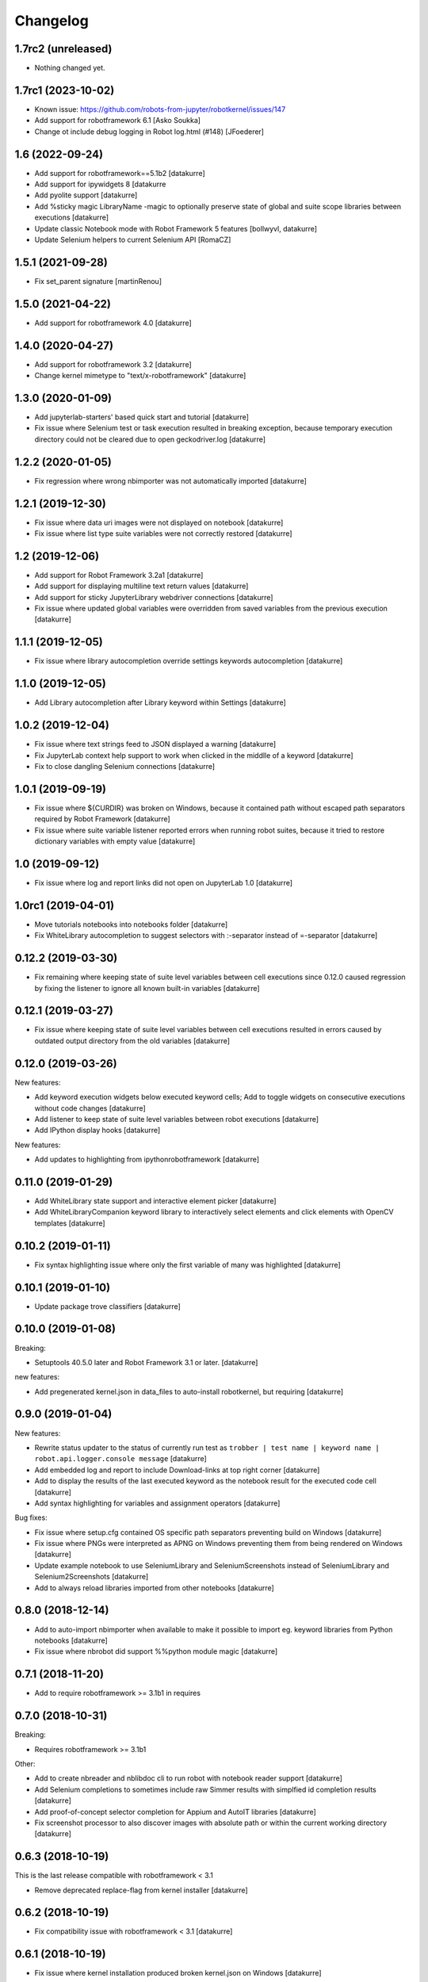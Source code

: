 Changelog
=========

1.7rc2 (unreleased)
-------------------

- Nothing changed yet.


1.7rc1 (2023-10-02)
-------------------

- Known issue: https://github.com/robots-from-jupyter/robotkernel/issues/147

- Add support for robotframework 6.1
  [Asko Soukka]

- Change ot include debug logging in Robot log.html (#148)
  [JFoederer]

1.6 (2022-09-24)
----------------

- Add support for robotframework==5.1b2
  [datakurre]

- Add support for ipywidgets 8
  [datakurre

- Add pyolite support
  [datakurre]

- Add %sticky magic LibraryName -magic to optionally preserve state of global
  and suite scope libraries between executions
  [datakurre]

- Update classic Notebook mode with Robot Framework 5 features
  [bollwyvl, datakurre]

- Update Selenium helpers to current Selenium API
  [RomaCZ]

1.5.1 (2021-09-28)
------------------

- Fix set_parent signature
  [martinRenou]

1.5.0 (2021-04-22)
------------------

- Add support for robotframework 4.0
  [datakurre]

1.4.0 (2020-04-27)
------------------

- Add support for robotframework 3.2
  [datakurre]
- Change kernel mimetype to "text/x-robotframework"
  [datakurre]

1.3.0 (2020-01-09)
------------------

- Add jupyterlab-starters' based quick start and tutorial
  [datakurre]
- Fix issue where Selenium test or task execution resulted in breaking
  exception, because temporary execution directory could not be cleared due to
  open geckodriver.log
  [datakurre]

1.2.2 (2020-01-05)
------------------

- Fix regression where wrong nbimporter was not automatically imported
  [datakurre]

1.2.1 (2019-12-30)
------------------

- Fix issue where data uri images were not displayed on notebook
  [datakurre]
- Fix issue where list type suite variables were not correctly restored
  [datakurre]

1.2 (2019-12-06)
----------------

- Add support for Robot Framework 3.2a1
  [datakurre]
- Add support for displaying multiline text return values
  [datakurre]
- Add support for sticky JupyterLibrary webdriver connections
  [datakurre]
- Fix issue where updated global variables were overridden from saved
  variables from the previous execution
  [datakurre]

1.1.1 (2019-12-05)
------------------

- Fix issue where library autocompletion override settings keywords
  autocompletion
  [datakurre]

1.1.0 (2019-12-05)
------------------

- Add Library autocompletion after Library keyword within Settings
  [datakurre]

1.0.2 (2019-12-04)
------------------

- Fix issue where text strings feed to JSON displayed a warning
  [datakurre]
- Fix JupyterLab context help support to work when clicked in the middlle of a keyword
  [datakurre]
- Fix to close dangling Selenium connections
  [datakurre]

1.0.1 (2019-09-19)
------------------

- Fix issue where ${CURDIR} was broken on Windows, because it contained path without
  escaped path separators required by Robot Framework
  [datakurre]
- Fix issue where suite variable listener reported errors when running robot suites,
  because it tried to restore dictionary variables with empty value
  [datakurre]

1.0 (2019-09-12)
----------------

- Fix issue where log and report links did not open on JupyterLab 1.0
  [datakurre]

1.0rc1 (2019-04-01)
-------------------

- Move tutorials notebooks into notebooks folder
  [datakurre]
- Fix WhiteLibrary autocompletion to suggest selectors with :-separator
  instead of =-separator
  [datakurre]

0.12.2 (2019-03-30)
-------------------

- Fix remaining where keeping state of suite level variables between cell
  executions since 0.12.0 caused regression by fixing the listener to ignore
  all known built-in variables
  [datakurre]

0.12.1 (2019-03-27)
-------------------

- Fix issue where keeping state of suite level variables between cell
  executions resulted in errors caused by outdated output directory
  from the old variables
  [datakurre]

0.12.0 (2019-03-26)
-------------------

New features:

- Add keyword execution widgets below executed keyword cells; Add to toggle
  widgets on consecutive executions without code changes
  [datakurre]

- Add listener to keep state of suite level variables between robot executions
  [datakurre]

- Add IPython display hooks
  [datakurre]

New features:

- Add updates to highlighting from ipythonrobotframework
  [datakurre]

0.11.0 (2019-01-29)
-------------------

- Add WhiteLibrary state support and interactive element picker
  [datakurre]

- Add WhiteLibraryCompanion keyword library to interactively
  select elements and click elements with OpenCV templates
  [datakurre]

0.10.2 (2019-01-11)
-------------------

- Fix syntax highlighting issue where only the first variable of many was
  highlighted
  [datakurre]

0.10.1 (2019-01-10)
-------------------

- Update package trove classifiers
  [datakurre]

0.10.0 (2019-01-08)
-------------------

Breaking:

- Setuptools 40.5.0 later and Robot Framework 3.1 or later.
  [datakurre]

new features:

- Add pregenerated kernel.json in data_files to auto-install robotkernel,
  but requiring
  [datakurre]

0.9.0 (2019-01-04)
------------------

New features:

- Rewrite status updater to the status of currently run test as
  ``trobber | test name | keyword name | robot.api.logger.console message``
  [datakurre]

- Add embedded log and report to include Download-links at top right corner
  [datakurre]

- Add to display the results of the last executed keyword as the notebook
  result for the executed code cell
  [datakurre]

- Add syntax highlighting for variables and assignment operators
  [datakurre]

Bug fixes:

- Fix issue where setup.cfg contained OS specific path separators preventing
  build on Windows
  [datakurre]

- Fix issue where PNGs were interpreted as APNG on Windows preventing
  them from being rendered on Windows
  [datakurre]

- Update example notebook to use SeleniumLibrary and SeleniumScreenshots
  instead of SeleniumLibrary and Selenium2Screenshots
  [datakurre]

- Add to always reload libraries imported from other notebooks
  [datakurre]

0.8.0 (2018-12-14)
------------------

- Add to auto-import nbimporter when available to make it possible to
  import eg. keyword libraries from Python notebooks
  [datakurre]
- Fix issue where nbrobot did support %%python module magic
  [datakurre]

0.7.1 (2018-11-20)
------------------

- Add to require robotframework >= 3.1b1 in requires

0.7.0 (2018-10-31)
------------------

Breaking:

- Requires robotframework >= 3.1b1

Other:

- Add to create nbreader and nblibdoc cli to run robot with notebook reader
  support
  [datakurre]
- Add Selenium completions to sometimes include raw Simmer results with
  simplfied id completion results
  [datakurre]
- Add proof-of-concept selector completion for Appium and AutoIT libraries
  [datakurre]
- Fix screenshot processor to also discover images with absolute path or within
  the current working directory
  [datakurre]

0.6.3 (2018-10-19)
------------------

This is the last release compatible with robotframework < 3.1

- Remove deprecated replace-flag from kernel installer
  [datakurre]

0.6.2 (2018-10-19)
------------------

- Fix compatibility issue with robotframework < 3.1
  [datakurre]

0.6.1 (2018-10-19)
------------------

- Fix issue where kernel installation produced broken kernel.json on Windows
  [datakurre]

0.6.0 (2018-10-18)
------------------

- Revert data source path from temporary directory into current working
  directory to allow local libraries and resources work in the usual use cases
  [datakurre]
- Add experimental Simmerjs based CSS-selector builder and element picker with
  when auto-completion is called with empty "css:"-selector
  [datakurre]
- Add experimental Selenium selector auto-completion
  [datakurre]
- Add dummy variable completion with only variables from current suite without
  context knowledge
  [datakurre]
- Add inline documentation links to Robot Framework User Guide for structural
  keywords
  [datakurre]

0.5.4 (2018-10-09)
------------------

- Fix issue where single term keywords got no completions
  [datakurre]

0.5.3 (2018-10-09)
------------------

- Update README
  [datakurre]

0.5.1 (2018-10-08)
------------------

- Auto completion and keyword doc inspection enhancements
  [datakurre]

0.5.0 (2018-10-08)
------------------

- Add auto-completion, keyword doc inspection and support for
  replacing and deleting cell history on Jupyter lab
  [datakurre]

0.4.0 (2018-09-26)
------------------

- Add support for robotframework 3.1a2
  [datakurre]

- Add support for reporting RPA suites with "Tasks" instead of "Tests"
  [datakurre]

0.3.5 (2018-09-25)
------------------

- Update README with notebook execution instructions
  [datakurre]

0.3.4 (2018-09-25)
------------------

- Update README
  [datakurre]

0.3.3 (2018-09-25)
------------------

- Note on README that Log | Report -links require trusting the notebook
  [datakurre]

- Fix to wrap test execution updates with '<pre>' for better readability
  [datakurre]

0.3.2 (2018-09-25)
------------------

- Change to always send display data updates in text/html to workaround a bug
  that caused 'undefined' to be rendered in JupyterLab
  [datakurre]

0.3.1 (2018-09-24)
------------------

- Update README
  [datakurre]

0.3.0 (2018-09-23)
------------------

- First release.
  [datakurre]
